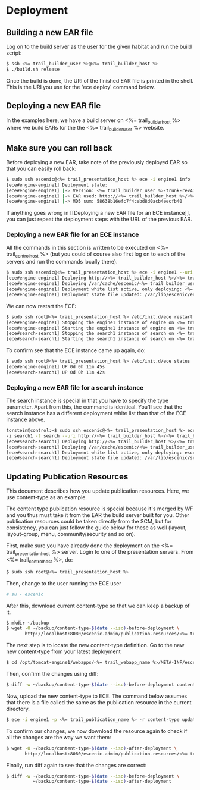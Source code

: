 * Deployment
** Building a new EAR file
Log on to the build server as the user for the given habitat and run
the build script:

#+BEGIN_SRC sh
$ ssh <%= trail_builder_user %>@<%= trail_builder_host %>
$ ./build.sh release
#+END_SRC

Once the build is done, the URI of the finished EAR file is printed in
the shell. This is the URI you use for the 'ece deploy' command below.

** Deploying a new EAR file
In the examples here, we have a build server on <%= trail_builder_host %>
where we build EARs for the the <%= trail_builder_user %> website.

** Make sure you can roll back
Before deploying a new EAR, take note of the previously deployed EAR
so that you can easily roll back:

#+BEGIN_SRC sh
$ sudo ssh escenic@<%= trail_presentation_host %> ece -i engine1 info
[ece#engine-engine1] Deployment state:
[ece#engine-engine1] |-> Version: <%= trail_builder_user %>-trunk-rev4331-<%= trail_today_date %>_1225
[ece#engine-engine1] |-> EAR used: http://<%= trail_builder_host %>/<%= trail_builder_user %>/releases/<%= trail_builder_user %>-trunk-rev4331-<%= trail_today_date %>_1225.ear
[ece#engine-engine1] |-> MD5 sum: 58638b16efc7f4cebd8d0acb4eecfb40
#+END_SRC

If anything goes wrong in [[Deploying a new EAR file for an ECE
instance]], you can just repeat the deployment steps with the URL of the
previous EAR.

*** Deploying a new EAR file for an ECE instance
All the commands in this section is written to be executed on
<%= trail_control_host %> (but you could of course also first log on to each
of the servers and run the commands locally there).

#+BEGIN_SRC sh
$ sudo ssh escenic@<%= trail_presentation_host %> ece -i engine1 --uri http://<%= trail_builder_host %>/<%= trail_builder_user %>/releases/<%= trail_builder_user %>-trunk-rev4121-<%= trail_today_date %>_1524.ear deploy
[ece#engine-engine1] Deploying http://<%= trail_builder_host %>/<%= trail_builder_user %>/releases/<%= trail_builder_user %>-trunk-rev4121-<%= trail_today_date %>_1524.ear on engine1 ...
[ece#engine-engine1] Deploying /var/cache/escenic/<%= trail_builder_user %>-trunk-rev4121-<%= trail_today_date %>_1524.ear on tomcat ...
[ece#engine-engine1] Deployment white list active, only deploying: <%= trail_webapp_name %> escenic-admin indexer-webservice
[ece#engine-engine1] Deployment state file updated: /var/lib/escenic/engine1.state
#+END_SRC

We can now restart the ECE:

#+BEGIN_SRC sh
$ sudo ssh root@<%= trail_presentation_host %> /etc/init.d/ece restart 
[ece#engine-engine1] Stopping the engine1 instance of engine on <%= trail_presentation_host %>...
[ece#engine-engine1] Starting the engine1 instance of engine on <%= trail_presentation_host %>...
[ece#search-search1] Stopping the search1 instance of search on <%= trail_presentation_host %>...
[ece#search-search1] Starting the search1 instance of search on <%= trail_presentation_host %>...
#+END_SRC

To confirm see that the ECE instance came up again, do:

#+BEGIN_SRC sh
$ sudo ssh root@<%= trail_presentation_host %> /etc/init.d/ece status
[ece#engine-engine1] UP 0d 0h 11m 45s
[ece#search-search1] UP 0d 0h 11m 42s
#+END_SRC

*** Deploying a new EAR file for a search instance
The search instance is special in that you have to specify the type
parameter. Apart from this, the command is identical. You'll see that
the search instance has a different deployment white list than that of
the ECE instance above.

#+BEGIN_SRC sh
torstein@control:~$ sudo ssh escenic@<%= trail_presentation_host %> ece
-i search1 -t search --uri http://<%= trail_builder_host %>/<%= trail_builder_user %>/releases/<%= trail_builder_user %>-trunk-rev4121-<%= trail_today_date %>_1524.ear deploy
[ece#search-search1] Deploying http://<%= trail_builder_host %>/<%= trail_builder_user %>/releases/<%= trail_builder_user %>-trunk-rev4121-<%= trail_today_date %>_1524.ear on search1 ...
[ece#search-search1] Deploying /var/cache/escenic/<%= trail_builder_user %>-trunk-rev4121-<%= trail_today_date %>_1524.ear on tomcat ...
[ece#search-search1] Deployment white list active, only deploying: escenic-admin solr indexer-webapp
[ece#search-search1] Deployment state file updated: /var/lib/escenic/search1.state  
#+END_SRC


** Updating Publication Resources
This document describes how you update publication resources. Here, we
use content-type as an example.

The content type publication resource is special because it's merged
by WF and you thus must take it from the EAR the build server built
for you. Other publication resources could be taken directly from the
SCM, but for consistency, you can just follow the guide below for
these as well (layout, layout-group, menu, community/security and so
on).

First, make sure you have already done the deployment on the
<%= trail_presentation_host %> server. Login to one of the presentation
servers. From <%= trail_control_host %>, do:
#+BEGIN_SRC sh
$ sudo ssh root@<%= trail_presentation_host %>
#+END_SRC

Then, change to the user running the ECE user
#+BEGIN_SRC sh
# su - escenic
#+END_SRC

After this, download current content-type so that we can keep a backup
of it.
#+BEGIN_SRC sh
$ mkdir ~/backup
$ wget -O ~/backup/content-type-$(date --iso)-before-deployment \
       http://localhost:8080/escenic-admin/publication-resources/<%= trail_publication_name %>/escenic/content-type
#+END_SRC

The next step is to locate the new content-type definition.  Go to the
new new content-type from your latest deployment

#+BEGIN_SRC sh
$ cd /opt/tomcat-engine1/webapps/<%= trail_webapp_name %>/META-INF/escenic/publication-resources/escenic/
#+END_SRC

Then, confirm the changes using diff:
#+BEGIN_SRC sh
$ diff -w ~/backup/content-type-$(date --iso)-before-deployment content-type  
#+END_SRC

Now, upload the new content-type to ECE.  The command below assumes
that there is a file called the same as the publication resource in
the current directory. 
#+BEGIN_SRC sh
$ ece -i engine1 -p <%= trail_publication_name %> -r content-type update
#+END_SRC

To confirm our changes, we now download the resource again to check if
all the changes are the way we want them:
#+BEGIN_SRC sh
$ wget -O ~/backup/content-type-$(date --iso)-after-deployment \
       http://localhost:8080/escenic-admin/publication-resources/<%= trail_publication_name %>/escenic/content-type
#+END_SRC

Finally, run diff again to see that the changes are correct:
#+BEGIN_SRC sh
$ diff -w ~/backup/content-type-$(date --iso)-before-deployment \
          ~/backup/content-type-$(date --iso)-after-deployment
#+END_SRC



